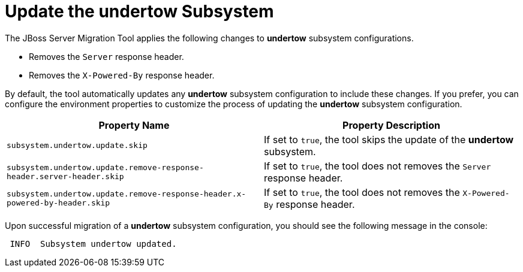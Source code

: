 = Update the undertow Subsystem

The JBoss Server Migration Tool applies the following changes to *undertow* subsystem configurations.

* Removes the `Server` response header.
* Removes the `X-Powered-By` response header.

By default, the tool automatically updates any *undertow* subsystem configuration to include these changes.
If you prefer, you can configure the environment properties to customize the process of updating the *undertow* subsystem configuration.

|===
| Property Name |Property Description

| `subsystem.undertow.update.skip` | If set to `true`, the tool skips the update of the *undertow* subsystem.
| `subsystem.undertow.update.remove-response-header.server-header.skip` | If set to `true`, the tool does not removes the `Server` response header.
| `subsystem.undertow.update.remove-response-header.x-powered-by-header.skip` | If set to `true`, the tool does not removes the `X-Powered-By` response header.
|===

Upon successful migration of a *undertow* subsystem configuration, you should see the following message in the console:

[source,options="nowrap"]
----
 INFO  Subsystem undertow updated.
----
